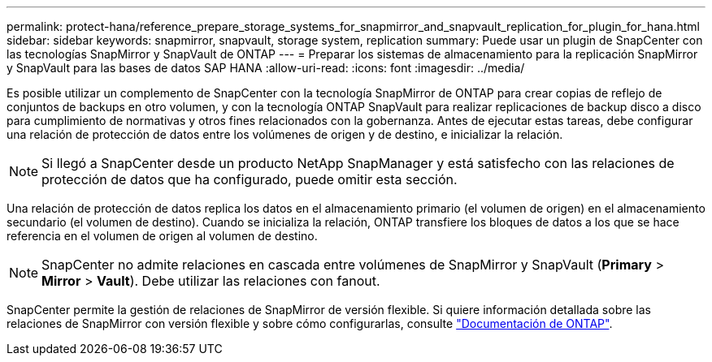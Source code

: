 ---
permalink: protect-hana/reference_prepare_storage_systems_for_snapmirror_and_snapvault_replication_for_plugin_for_hana.html 
sidebar: sidebar 
keywords: snapmirror, snapvault, storage system, replication 
summary: Puede usar un plugin de SnapCenter con las tecnologías SnapMirror y SnapVault de ONTAP 
---
= Preparar los sistemas de almacenamiento para la replicación SnapMirror y SnapVault para las bases de datos SAP HANA
:allow-uri-read: 
:icons: font
:imagesdir: ../media/


Es posible utilizar un complemento de SnapCenter con la tecnología SnapMirror de ONTAP para crear copias de reflejo de conjuntos de backups en otro volumen, y con la tecnología ONTAP SnapVault para realizar replicaciones de backup disco a disco para cumplimiento de normativas y otros fines relacionados con la gobernanza. Antes de ejecutar estas tareas, debe configurar una relación de protección de datos entre los volúmenes de origen y de destino, e inicializar la relación.


NOTE: Si llegó a SnapCenter desde un producto NetApp SnapManager y está satisfecho con las relaciones de protección de datos que ha configurado, puede omitir esta sección.

Una relación de protección de datos replica los datos en el almacenamiento primario (el volumen de origen) en el almacenamiento secundario (el volumen de destino). Cuando se inicializa la relación, ONTAP transfiere los bloques de datos a los que se hace referencia en el volumen de origen al volumen de destino.


NOTE: SnapCenter no admite relaciones en cascada entre volúmenes de SnapMirror y SnapVault (*Primary* > *Mirror* > *Vault*). Debe utilizar las relaciones con fanout.

SnapCenter permite la gestión de relaciones de SnapMirror de versión flexible. Si quiere información detallada sobre las relaciones de SnapMirror con versión flexible y sobre cómo configurarlas, consulte http://docs.netapp.com/ontap-9/index.jsp?topic=%2Fcom.netapp.doc.ic-base%2Fresources%2Fhome.html["Documentación de ONTAP"^].
